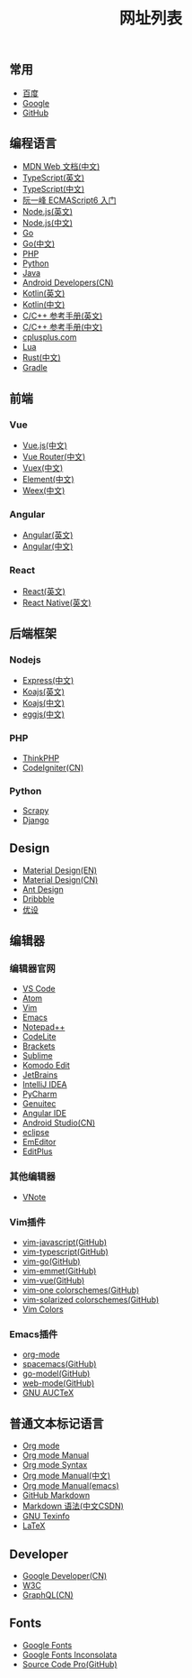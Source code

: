 #+TITLE: 网址列表

** 常用
+ [[https://www.baidu.com/][百度]]
+ [[https://www.google.com.hk/?gws_rd=ssl][Google]]
+ [[https://github.com/][GitHub]]

** 编程语言
+ [[https://developer.mozilla.org/zh-CN/][MDN Web 文档(中文)]]
+ [[http://www.typescriptlang.org/][TypeScript(英文)]]
+ [[https://www.tslang.cn/][TypeScript(中文)]]
+ [[http://es6.ruanyifeng.com/][阮一峰 ECMAScript6 入门]]
+ [[https://nodejs.org/en/][Node.js(英文)]]
+ [[http://nodejs.cn/][Node.js(中文)]]
+ [[https://golang.org/][Go]]
+ [[http://docscn.studygolang.com/][Go(中文)]]
+ [[http://php.net/][PHP]]
+ [[https://www.python.org/][Python]]
+ [[http://www.oracle.com/technetwork/java/javase/overview/index.html][Java]]
+ [[https://developer.android.google.cn/index.html][Android Developers(CN)]]
+ [[http://kotlinlang.org/][Kotlin(英文)]]
+ [[https://www.kotlincn.net/][Kotlin(中文)]]
+ [[http://en.cppreference.com/w/][C/C++ 参考手册(英文)]]
+ [[http://zh.cppreference.com/w/%E9%A6%96%E9%A1%B5][C/C++ 参考手册(中文)]]
+ [[http://www.cplusplus.com/][cplusplus.com]]
+ [[http://www.lua.org/][Lua]]
+ [[https://www.rust-lang.org/zh-CN/][Rust(中文)]]
+ [[https://gradle.org/][Gradle]]

** 前端
*** Vue
+ [[https://cn.vuejs.org/][Vue.js(中文)]]
+ [[https://router.vuejs.org/zh-cn/][Vue Router(中文)]]
+ [[https://vuex.vuejs.org/zh-cn/][Vuex(中文)]]
+ [[http://element-cn.eleme.io/#/zh-CN][Element(中文)]]
+ [[http://weex.apache.org/cn/][Weex(中文)]]

*** Angular
+ [[https://angular.io/][Angular(英文)]]
+ [[https://www.angular.cn/][Angular(中文)]]

*** React
+ [[https://reactjs.org/][React(英文)]]
+ [[http://facebook.github.io/react-native/][React Native(英文)]]


** 后端框架
*** Nodejs
+ [[http://www.expressjs.com.cn/][Express(中文)]]
+ [[http://koajs.com/][Koajs(英文)]]
+ [[https://koa.bootcss.com/][Koajs(中文)]]
+ [[https://eggjs.org/][eggjs(中文)]]

*** PHP
+ [[http://www.thinkphp.cn/][ThinkPHP]]
+ [[http://codeigniter.org.cn/][CodeIgniter(CN)]]

*** Python
+ [[https://scrapy.org/][Scrapy]]
+ [[https://www.djangoproject.com/][Django]]

** Design
+ [[https://material.io/][Material Design(EN)]]
+ [[http://design.1sters.com/][Material Design(CN)]]
+ [[https://ant.design/index-cn][Ant Design]]
+ [[https://dribbble.com/][Dribbble]]
+ [[http://www.uisdc.com/][优设]]

** 编辑器
*** 编辑器官网
+ [[https://code.visualstudio.com/][VS Code]]
+ [[https://atom.io/][Atom]]
+ [[http://www.vim.org/][Vim]]
+ [[http://www.gnu.org/software/emacs/][Emacs]]
+ [[https://notepad-plus-plus.org/][Notepad++]]
+ [[https://codelite.org/][CodeLite]]
+ [[http://brackets.io/][Brackets]]
+ [[http://www.sublimetext.com/][Sublime]]
+ [[https://www.activestate.com/komodo-ide/downloads/edit][Komodo Edit]]
+ [[https://www.jetbrains.com/][JetBrains]]
+ [[https://www.jetbrains.com/idea/][IntelliJ IDEA]]
+ [[https://www.jetbrains.com/pycharm/][PyCharm]]
+ [[https://www.genuitec.com/][Genuitec]]
+ [[https://www.genuitec.com/products/angular-ide/][Angular IDE]]
+ [[https://developer.android.google.cn/studio/index.html][Android Studio(CN)]]
+ [[http://www.eclipse.org/downloads/][eclipse]]
+ [[https://www.emeditor.com/][EmEditor]]
+ [[https://www.editplus.com/][EditPlus]]

*** 其他编辑器
+ [[https://tamlok.github.io/vnote/][VNote]]

*** Vim插件
+ [[https://github.com/pangloss/vim-javascript][vim-javascript(GitHub)]]
+ [[https://github.com/leafgarland/typescript-vim][vim-typescript(GitHub)]]
+ [[https://github.com/fatih/vim-go][vim-go(GitHub)]]
+ [[https://github.com/mattn/emmet-vim][vim-emmet(GitHub)]]
+ [[https://github.com/posva/vim-vue][vim-vue(GitHub)]]
+ [[https://github.com/rakr/vim-one][vim-one colorschemes(GitHub)]]
+ [[https://github.com/altercation/vim-colors-solarized][vim-solarized colorschemes(GitHub)]]
+ [[http://vimcolors.com/][Vim Colors]]

*** Emacs插件
+ [[https://orgmode.org/][org-mode]]
+ [[https://github.com/syl20bnr/spacemacs][spacemacs(GitHub)]]
+ [[https://github.com/dominikh/go-mode.el][go-model(GitHub)]]
+ [[https://github.com/fxbois/web-mode][web-mode(GitHub)]]
+ [[http://www.gnu.org/software/auctex/][GNU AUCTeX]]

** 普通文本标记语言
+ [[https://orgmode.org/][Org mode]]
+ [[https://orgmode.org/org.html][Org mode Manual]]
+ [[https://orgmode.org/worg/dev/org-syntax.html][Org mode Syntax]]
+ [[http://orgmode-cn.marboo.io/org.html][Org mode Manual(中文)]]
+ [[http://www.gnu.org/software/emacs/manual/html_node/org/][Org mode Manual(emacs)]]
+ [[https://guides.github.com/features/mastering-markdown/][GitHub Markdown]]
+ [[http://blog.csdn.net/witnessai1/article/details/52551362][Markdown 语法(中文CSDN)]]
+ [[http://www.gnu.org/software/texinfo/][GNU Texinfo]]
+ [[https://www.latex-project.org/][LaTeX]]

** Developer
+ [[https://developers.google.cn/][Google Developer(CN)]]
+ [[https://www.w3.org/][W3C]]
+ [[http://graphql.cn/][GraphQL(CN)]]

** Fonts
+ [[https://fonts.google.com/][Google Fonts]]
+ [[https://fonts.google.com/specimen/Inconsolata?selection.family=Inconsolata][Google Fonts Inconsolata]]
+ [[https://github.com/adobe-fonts/source-code-pro][Source Code Pro(GitHub)]]


